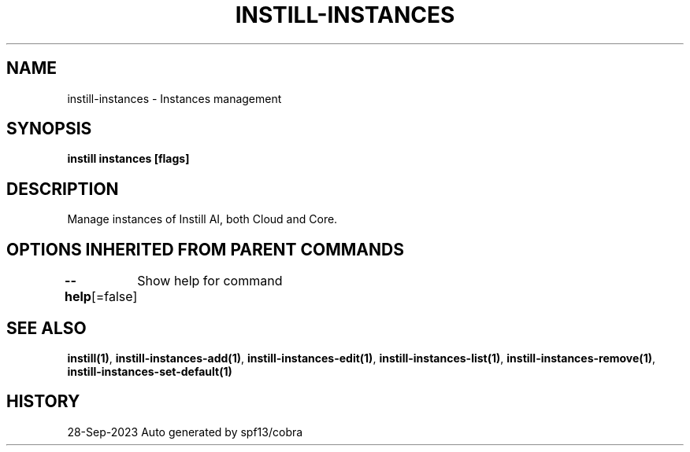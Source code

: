 .nh
.TH "INSTILL-INSTANCES" "1" "Sep 2023" "Instill AI" "Instill AI Manual"

.SH NAME
.PP
instill-instances - Instances management


.SH SYNOPSIS
.PP
\fBinstill instances  [flags]\fP


.SH DESCRIPTION
.PP
Manage instances of Instill AI, both Cloud and Core.


.SH OPTIONS INHERITED FROM PARENT COMMANDS
.PP
\fB--help\fP[=false]
	Show help for command


.SH SEE ALSO
.PP
\fBinstill(1)\fP, \fBinstill-instances-add(1)\fP, \fBinstill-instances-edit(1)\fP, \fBinstill-instances-list(1)\fP, \fBinstill-instances-remove(1)\fP, \fBinstill-instances-set-default(1)\fP


.SH HISTORY
.PP
28-Sep-2023 Auto generated by spf13/cobra
